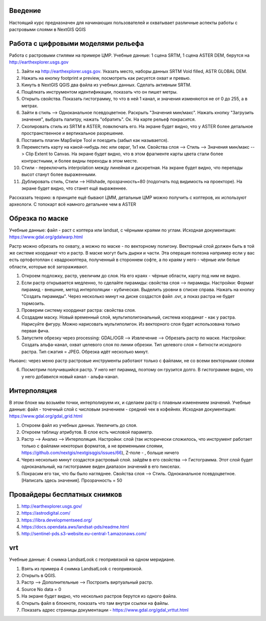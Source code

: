 .. sectionauthor:: Артём Светлов <artem.svetlov@nextgis.ru>

.. _ngcourse_rasters_intro:

Введение
========

Настоящий курс предназначен для начинающих пользователей и охватывает различные
аспекты работы с растровыми слоями в NextGIS QGIS

Работа с цифровыми моделями рельефа
======================================
Работа с растровыми стилями на примере ЦМР.
Учебные данные: 1 сцена SRTM, 1 сцена ASTER DEM, берутся на http://earthexplorer.usgs.gov

1. Зайти на http://earthexplorer.usgs.gov. Указать место, наборы данных SRTM Void filled, ASTR GLOBAL DEM.
2. Нажать на кнопку footprint и preview, посмотреть как рисуется охват и превью.
3. Кинуть в NextGIS QGIS два файла из учебных данных. Сделать активным SRTM.
4. Пощёлкать инструментом идентификации, показать что он пишет метры.
5. Открыть свойства. Показать гистограмму, то что в ней 1 канал, и значения изменяются не от 0 до 255, а в метрах.
6. Зайти в стиль --> Одноканальное псевдоцветное. Раскрыть "Значения мин/макс". Нажать кнопку "Загрузить значения", выбрать палитру, нажать "обратить". Ок. На карте рельеф покрасится.
7. Скопировать стиль из SRTM в ASTER, повключать его. На экране будет видно, что у ASTER более детальное пространственное и вертикальное разрешение.
8. Поставить плагин MapSwipe Tool и поездить (забыл как называется).
9. Переместить карту на какой-нибудь лес или овраг, 1x1 км. Свойства слоя --> Стиль --> Значения мин/макс --> Clip Extent to Canvas. На экране будет видно, что в этом фрагменте карты цвета стали более контрастными, и более видны переходы в этом месте. 
10. Стили - переключить interpolation между линейная и дискретная. На экране будет видно, что перепады высот станут более выраженными.
11. Дублировать стиль, Стили --> Hillshade, прозрачность=80 (подогнать под видимость на проекторе). На экране будет видно, что станет ещё выраженнее.

Рассказать теорию: в принципе ещё бывают ЦММ, детальные ЦМР можно получить с коптеров, их используют археологи. С топокарт всё намного детальнее чем в ASTER

Обрезка по маске
================================
Учебные данные: файл - раст с коптера или landsat, с чёрными краями по углам.
Исходная документация: https://www.gdal.org/gdalwarp.html

Растр можно обрезать по охвату, а можно по маске - по векторному полигону.
Векторный слой должен быть в той же системе координат что и растр. В маске могут быть дырки и части. Эта операция полезна например если у вас есть ортофотоплан с квадрокоптера, полученный в стороннем софте, а по краям у него - чёрные или белые области, которые всё загораживают.

1. Откроем подложку, растр, увеличим до слоя. На его краях - чёрные области, карту под ним не видно. 
2. Если растр открывается медленно, то сделайте пирамиды: свойства слоя --> пирамиды. Настройки: Формат пирамид - внешние, метод интерполяции - кубическая. Выделить уровни в списке справа. Нажать на кнопку "Создать пирамиды". Через несколько минут на диске создастся файл .ovr, а показ растра не будет тормозить.
3. Проверим систему координат растра: свойства слоя.

4. Создадим маску. Новый временный слой, мультиполигональный, система координат - как у растра. Нарисуйте фигуру. Можно нарисовать мультиполигон. Из векторного слоя будет использована только первая фича.
5. Запустите обрезку через processing: GDAL/OGR --> Извлечение --> Обрезать растр по маске. Настройки: Создать альфа-канал, охват целевого слоя по линии обрезки. Тип целевого слоя = битности исходного растра. Тип сжатия = JPEG. Обрезка идёт несколько минут.

Ньюанс: через меню растр растровые инструменты работают только с файлами, не со всеми векторными слоями

6. Посмотрим получившийся растр. У него нет пирамид, поэтому он грузится долго. В гистограмме видно, что у него добавился новый канал - альфа-канал.

Интерполяция
================================
В этом блоке мы возьмём точки, интерполируем их, и сделаем растр с плавным изменением значений.
Учебные данные: файл - точечный слой с числовым значением - средний чек в кофейнях.
Исходная документация: https://www.gdal.org/gdal_grid.html

1. Откроем файл из учебных данных. Увеличить до слоя. 
2. Откроем таблицу атрибутов. В слое есть числовой параметр.
3. Растр --> Анализ --> Интерполяция. Настройки: слой (так исторически сложилось, что инструмент работает только с файлами некоторых форматов, а не временными слоями, https://github.com/nextgis/nextgisqgis/issues/66), Z-поле - , больше ничего
4. Через несколько минут создастся растровый слой. зайдём в его свойства --> Гистограмма. Этот слой будет одноканальный, на гистограмме виден диапазон значений в его пикселах.
5. Покрасим его так, что бы было нагляднее. Свойства слоя --> Стиль. Одноканальное псевдоцветное. [Написать здесь значения]. Прозрачность = 50


Провайдеры бесплатных снимков
================================

1. http://earthexplorer.usgs.gov/
2. https://astrodigital.com/
3. https://libra.developmentseed.org/
4. https://docs.opendata.aws/landsat-pds/readme.html
5. http://sentinel-pds.s3-website.eu-central-1.amazonaws.com/

vrt
========
Учебные данные: 4 снимка LandsatLook с геопривязкой на одном меридиане. 

1. Взять из примера 4 снимка LandsatLook с геопривязкой.
2. Открыть в QGIS.
3. Растр --> Дополнительные --> Построить виртуальный растр. 
4. Source No data = 0
5. На экране будет видно, что несколько растров берутся из одного файла.
6. Открыть файл в блокноте, показать что там внутри ссылки на файлы.
7. Показать адрес страницы документации - https://www.gdal.org/gdal_vrttut.html
